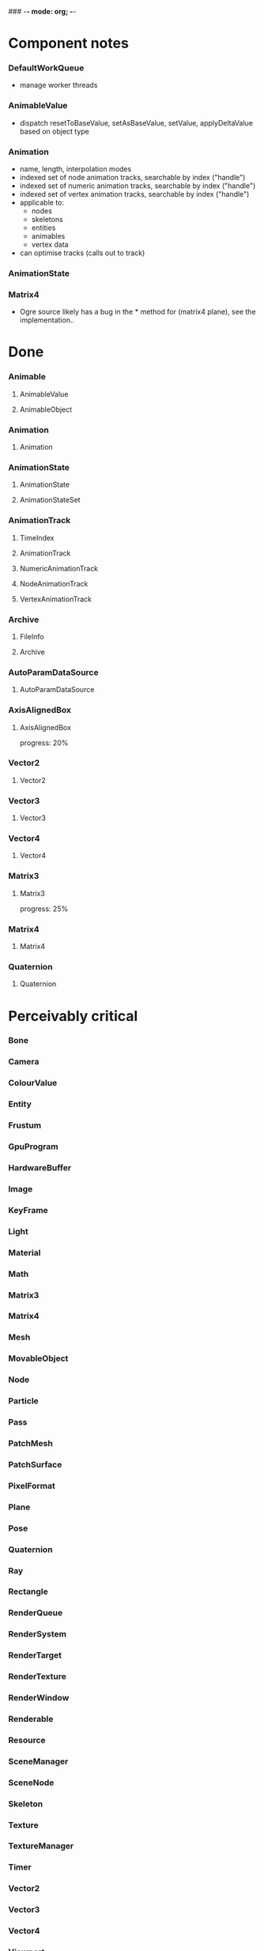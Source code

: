### -*- mode: org; -*-
#+STARTUP: hidestars #+STARTUP: odd #+STARTUP: logdone

* Component notes
*** DefaultWorkQueue
    - manage worker threads
*** AnimableValue
    - dispatch resetToBaseValue, setAsBaseValue, setValue, applyDeltaValue based on object type
*** Animation
    - name, length, interpolation modes
    - indexed set of node animation tracks, searchable by index ("handle")
    - indexed set of numeric animation tracks, searchable by index ("handle")
    - indexed set of vertex animation tracks, searchable by index ("handle")
    - applicable to:
      - nodes
      - skeletons
      - entities
      - animables
      - vertex data
    - can optimise tracks (calls out to track)
*** AnimationState
*** Matrix4
    - Ogre source likely has a bug in the * method for (matrix4 plane), see the implementation..
* Done
*** Animable
***** AnimableValue
***** AnimableObject
*** Animation
***** Animation
*** AnimationState
***** AnimationState
***** AnimationStateSet
*** AnimationTrack
***** TimeIndex
***** AnimationTrack
***** NumericAnimationTrack
***** NodeAnimationTrack
***** VertexAnimationTrack
*** Archive
***** FileInfo
***** Archive
*** AutoParamDataSource
***** AutoParamDataSource
*** AxisAlignedBox
***** AxisAlignedBox
      progress: 20%
*** Vector2
***** Vector2
*** Vector3
***** Vector3
*** Vector4
***** Vector4
*** Matrix3
***** Matrix3
      progress: 25%
*** Matrix4
***** Matrix4
*** Quaternion
***** Quaternion
* Perceivably critical
*** Bone
*** Camera
*** ColourValue
*** Entity
*** Frustum
*** GpuProgram
*** HardwareBuffer
*** Image
*** KeyFrame
*** Light
*** Material
*** Math
*** Matrix3
*** Matrix4
*** Mesh
*** MovableObject
*** Node
*** Particle
*** Pass
*** PatchMesh
*** PatchSurface
*** PixelFormat
*** Plane
*** Pose
*** Quaternion
*** Ray
*** Rectangle
*** RenderQueue
*** RenderSystem
*** RenderTarget
*** RenderTexture
*** RenderWindow
*** Renderable
*** Resource
*** SceneManager
*** SceneNode
*** Skeleton
*** Texture
*** TextureManager
*** Timer
*** Vector2
*** Vector3
*** Vector4
*** Viewport
*** VertexIndexData
*** WindowEventUtilities
*** WireBoundingBox
*** WorkQueue
* Omissions
*** AlignedAllocator
*** Any
*** ArchiveFactory
*** ArchiveManager
*** AtomicWrappers
*** AxisAlignedBox: most methods
*** Billboard
*** BillboardChain
*** BillboardParticleRenderer
*** BillboardSet
*** Bitwise
*** BlendMode
*** Bone
*** BorderPanelOverlayElement
*** Camera
*** Codec
*** ColourValue
*** Common
*** Compiler2Pass
*** CompositionPass
*** CompositionTargetPass
*** CompositionTechnique
*** Compositor
*** CompositorChain
*** CompositorInstance
*** CompositorManager
*** CompositorScriptCompiler
*** CompositorScriptCompiler2
*** CompositorSerializer
*** Config
*** ConfigDialog
*** ConfigFile
*** ConfigOptionMap
*** Controller
*** ControllerManager
*** ConvexBody
*** DDSCodec
*** DataStream
*** DefaultHardwareBufferManager
*** DistanceLodStrategy
*** DynLib
*** DynLibManager
*** EdgeListBuilder
*** Entity
*** ErrorDialog
*** Exception
*** ExternalTextureSource
*** ExternalTextureSourceManager
*** FactoryObj
*** FileSystem
*** Font
*** FontManager
*** FrameListener
*** FreeImageCodec
*** Frustum
*** GpuProgram
*** GpuProgramManager
*** GpuProgramParams
*** GpuProgramUsage
*** HardwareBuffer
*** HardwareBufferManager
*** HardwareIndexBuffer
*** HardwareOcclusionQuery
*** HardwarePixelBuffer
*** HardwareVertexBuffer
*** HighLevelGpuProgram
*** HighLevelGpuProgramManager
*** ILCodecs
*** ILImageCodec
*** ILUtil
*** Image
*** ImageCodec
*** InstancedGeometry
*** IteratorRange
*** IteratorWrapper
*** IteratorWrappers
*** KeyFrame
*** Light
*** LodListener
*** LodStrategy
*** LodStrategyManager
*** Log
*** LogManager
*** ManualObject
*** Material
*** MaterialManager
*** MaterialSerializer
*** Math
*** Matrix3
*** Matrix4
*** MemoryAllocatedObject
*** MemoryAllocatorConfig
*** MemoryNedAlloc
*** MemorySTLAllocator
*** MemoryStdAlloc
*** MemoryTracker
*** Mesh
*** MeshFileFormat
*** MeshManager
*** MeshSerializer
*** MeshSerializerImpl
*** MovableObject
*** MovablePlane
*** Node
*** Numerics
*** OptimisedUtil
*** Overlay
*** OverlayContainer
*** OverlayElement
*** OverlayElementCommands
*** OverlayElementFactory
*** OverlayManager
*** PanelOverlayElement
*** Particle
*** ParticleAffector
*** ParticleAffectorFactory
*** ParticleEmitter
*** ParticleEmitterCommands
*** ParticleEmitterFactory
*** ParticleIterator
*** ParticleScriptCompiler
*** ParticleSystem
*** ParticleSystemManager
*** ParticleSystemRenderer
*** Pass
*** PatchMesh
*** PatchSurface
*** PixelCountLodStrategy
*** PixelFormat
*** Plane
*** PlaneBoundedVolume
*** Platform
*** PlatformInformation
*** Plugin
*** Polygon
*** Pose
*** PredefinedControllers
*** PrefabFactory
*** Prerequisites
*** Profiler
*** ProgressiveMesh
*** Quaternion
*** RadixSort
*** Ray
*** Rectangle
*** Rectangle2D
*** RenderObjectListener
*** RenderOperation
*** RenderQueue
*** RenderQueueInvocation
*** RenderQueueListener
*** RenderQueueSortingGrouping
*** RenderSystem
*** RenderSystemCapabilities
*** RenderSystemCapabilitiesManager
*** RenderSystemCapabilitiesSerializer
*** RenderTarget
*** RenderTargetListener
*** RenderTexture
*** RenderToVertexBuffer
*** RenderWindow
*** Renderable
*** Resource
*** ResourceBackgroundQueue
*** ResourceGroupManager
*** ResourceManager
*** RibbonTrail
*** Root
*** RotationalSpline
*** SceneManager
*** SceneManagerEnumerator
*** SceneNode
*** SceneQuery
*** ScriptCompiler
*** ScriptLexer
*** ScriptLoader
*** ScriptParser
*** ScriptTranslator
*** SearchOps
*** Serializer
*** ShadowCameraSetup
*** ShadowCameraSetupFocused
*** ShadowCameraSetupLiSPSM
*** ShadowCameraSetupPSSM
*** ShadowCameraSetupPlaneOptimal
*** ShadowCaster
*** ShadowTextureManager
*** ShadowVolumeExtrudeProgram
*** SharedPtr
*** SimpleRenderable
*** SimpleSpline
*** Singleton
*** Skeleton
*** SkeletonFileFormat
*** SkeletonInstance
*** SkeletonManager
*** SkeletonSerializer
*** Sphere
*** SpotShadowFadePng
*** StableHeaders
*** StaticFaceGroup
*** StaticGeometry
*** StdHeaders
*** StreamSerialiser
*** String
*** StringConverter
*** StringInterface
*** StringVector
*** SubEntity
*** SubMesh
*** TagPoint
*** TangentSpaceCalc
*** Technique
*** TextAreaOverlayElement
*** Texture
*** TextureManager
*** TextureUnitState
*** Timer
*** UTFString
*** UnifiedHighLevelGpuProgram
*** UserDefinedObject
*** Vector2
*** Vector3
*** Vector4
*** VertexBoneAssignment
*** VertexIndexData
*** Viewport
*** WindowEventUtilities
*** WireBoundingBox
*** WorkQueue
*** Zip
